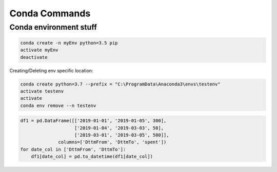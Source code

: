 Conda Commands
+++++++++++++++

Conda environment stuff
=======================


.. code-block:: python

    conda create -n myEnv python=3.5 pip
    activate myEnv
    deactivate
    
    
Creating/Deleting env specific location:

.. code-block:: console

    conda create python=3.7 --prefix = "C:\ProgramData\Anaconda3\envs\testenv"
    activate testenv
    activate
    conda env remove --n testenv



.. code-block:: python
    
    df1 = pd.DataFrame([['2019-01-01', '2019-01-05', 300], 
                        ['2019-01-04', '2019-03-03', 50],
                        ['2019-03-01', '2019-03-05', 500]], 
                  columns=['DttmFrom', 'DttmTo', 'spent'])
    for date_col in ['DttmFrom', 'DttmTo']:
        df1[date_col] = pd.to_datetime(df1[date_col])
